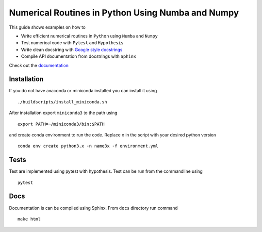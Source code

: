 Numerical Routines in Python Using Numba and Numpy
==================================================
This guide shows examples on how to

- Write efficient numerical routines in ``Python`` using ``Numba`` and ``Numpy``
- Test numerical code with ``Pytest`` and ``Hypothesis``
- Write clean docstring with `Google style docstrings`_
- Compile API documentation from docstrings with ``Sphinx``

.. _Google style docstrings: http://sphinxcontrib-napoleon.readthedocs.io/en/latest/example_google.html


Check out the `documentation <https://jaantollander.github.io/NumericalPython/>`_


Installation
------------
If you do not have anaconda or miniconda installed you can install it using

::

   ./buildscripts/install_miniconda.sh

After installation export ``miniconda3`` to the path using

::

   export PATH=~/miniconda3/bin:$PATH

and create conda environment to run the code. Replace ``x`` in the script with your desired python version

::

   conda env create python3.x -n name3x -f environment.yml


Tests
-----
Test are implemented using pytest with hypothesis. Test can be run from the commandline using

::

   pytest


Docs
----
Documentation is can be compiled using Sphinx. From ``docs`` directory run command

::

   make html
